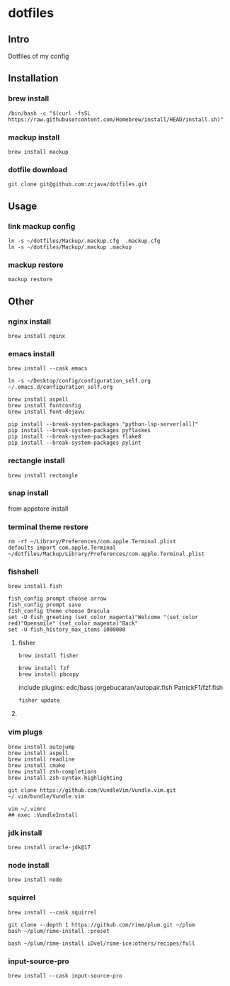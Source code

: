 #+PROPERTY: header-args :results silent  
* dotfiles

** Intro
Dotfiles of my config

** Installation
*** brew install
#+begin_src shell
/bin/bash -c "$(curl -fsSL https://raw.githubusercontent.com/Homebrew/install/HEAD/install.sh)"
#+end_src

*** mackup install
#+begin_src shell
brew install mackup
#+end_src

*** dotfile download
#+begin_src shell
git clone git@github.com:zcjava/dotfiles.git
#+end_src

** Usage
*** link mackup config
#+begin_src shell
ln -s ~/dotfiles/Mackup/.mackup.cfg  .mackup.cfg
ln -s ~/dotfiles/Mackup/.mackup .mackup 
#+end_src

*** mackup restore
#+begin_src shell
mackup restore
#+end_src

** Other 
*** nginx install
#+begin_src shell
brew install nginx
#+end_src

*** emacs install
#+begin_src shell
brew install --cask emacs
#+end_src

#+begin_src shell
ln -s ~/Desktop/config/configuration_self.org ~/.emacs.d/configuration_self.org
#+end_src

#+begin_src shell
brew install aspell
brew install fontconfig
brew install font-dejavu
#+end_src

#+begin_src shell
pip install --break-system-packages "python-lsp-server[all]"
pip install --break-system-packages pyflaskes
pip install --break-system-packages flake8
pip install --break-system-packages pylint
#+end_src

*** rectangle install
#+begin_src shell
brew install rectangle
#+end_src

*** snap install
from appstore install

*** terminal theme restore
#+begin_src shell
rm -rf ~/Library/Preferences/com.apple.Terminal.plist
defaults import com.apple.Terminal ~/dotfiles/Mackup/Library/Preferences/com.apple.Terminal.plist
#+end_src

*** COMMENT +oh-my-zsh+
#+begin_src shell
sh -c "$(curl -fsSL https://raw.githubusercontent.com/ohmyzsh/ohmyzsh/master/tools/install.sh)"
#+end_src

*** fishshell
#+begin_src shell
brew install fish
#+end_src

#+begin_src shell
fish_config prompt choose arrow
fish_config prompt save
fish_config theme choose Dracula
set -U fish_greeting (set_color magenta)"Welcome "(set_color red)"Opensmile" (set_color magenta)"Back"
set -U fish_history_max_items 1000000
#+end_src

**** fisher
#+begin_src shell
brew install fisher
#+end_src

#+begin_src shell
brew install fzf
brew install pbcopy
#+end_src

:btw:
include plugins:
edc/bass
jorgebucaran/autopair.fish
PatrickF1/fzf.fish
:END:
#+begin_src shell
fisher update
#+end_src

**** COMMENT +ohmyfish+
#+begin_src shell
curl https://raw.githubusercontent.com/oh-my-fish/oh-my-fish/master/bin/install | fish
#+end_src

#+begin_src shell
omf install bass
#+end_src

*** vim plugs
#+begin_src shell
brew install autojump
brew install aspell
brew install readline
brew install cmake
brew install zsh-completions
brew install zsh-syntax-highlighting
#+end_src

#+begin_src shell
git clone https://github.com/VundleVim/Vundle.vim.git ~/.vim/bundle/Vundle.vim
#+end_src

#+begin_src shell
vim ~/.vimrc
## exec :VundleInstall
#+end_src

*** jdk install
#+begin_src shell
brew install oracle-jdk@17
#+end_src

*** node install
#+begin_src shell 
brew install node
#+end_src

*** squirrel
#+begin_src shell
brew install --cask squirrel
#+end_src

#+begin_src shell
git clone --depth 1 https://github.com/rime/plum.git ~/plum
bash ~/plum/rime-install :preset
#+end_src

#+begin_src shell
bash ~/plum/rime-install iDvel/rime-ice:others/recipes/full
#+end_src

*** input-source-pro
#+begin_src shell
brew install --cask input-source-pro
#+end_src


